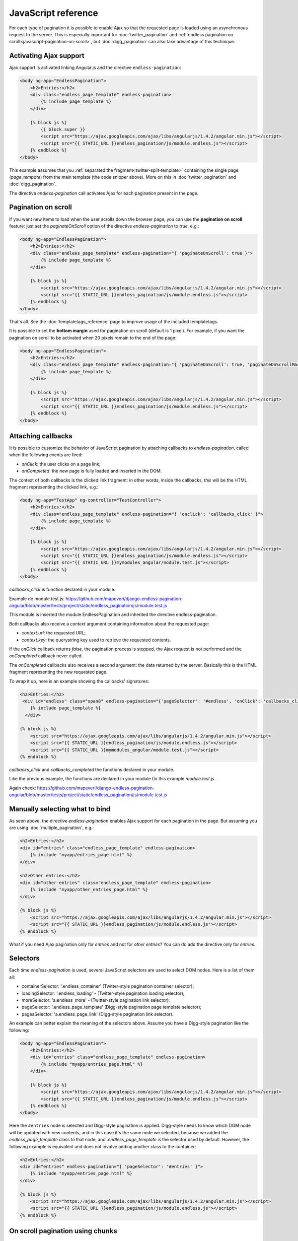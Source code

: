 JavaScript reference
====================

For each type of pagination it is possible to enable Ajax so that the requested
page is loaded using an asynchronous request to the server. This is especially
important for :doc:`twitter_pagination` and
:ref:`endless pagination on scroll<javascript-pagination-on-scroll>`, but
:doc:`digg_pagination` can also take advantage of this technique.

Activating Ajax support
~~~~~~~~~~~~~~~~~~~~~~~

Ajax support is activated linking Angular.js and the directive ``endless-pagination``:

.. code-block:: html+django

    <body ng-app="EndlessPagination">
        <h2>Entries:</h2>
        <div class="endless_page_template" endless-pagination>
            {% include page_template %}
        </div>

        {% block js %}
            {{ block.super }}
            <script src="https://ajax.googleapis.com/ajax/libs/angularjs/1.4.2/angular.min.js"></script>
            <script src="{{ STATIC_URL }}endless_pagination/js/module.endless.js"></script>
        {% endblock %}
    </body>

This example assumes that you
:ref:`separated the fragment<twitter-split-template>` containing the single
page (*page_tempate*) from the main template (the code snipper above). More on
this in :doc:`twitter_pagination` and :doc:`digg_pagination`.

The directive *endless-pagination* call activates Ajax for each pagination present in
the page.

.. _javascript-pagination-on-scroll:

Pagination on scroll
~~~~~~~~~~~~~~~~~~~~

If you want new items to load when the user scrolls down the browser page,
you can use the **pagination on scroll** feature: just set the
*paginateOnScroll* option of the directive *endless-pagination* to *true*, e.g.:

.. code-block:: html+django

    <body ng-app="EndlessPagination">
        <h2>Entries:</h2>
        <div class="endless_page_template" endless-pagination="{ 'paginateOnScroll': true }">
            {% include page_template %}
        </div>

        {% block js %}
            <script src="https://ajax.googleapis.com/ajax/libs/angularjs/1.4.2/angular.min.js"></script>
            <script src="{{ STATIC_URL }}endless_pagination/js/module.endless.js"></script>
        {% endblock %}
    </body>

That's all. See the :doc:`templatetags_reference` page to improve usage of
the included templatetags.

It is possible to set the **bottom margin** used for pagination on scroll
(default is 1 pixel). For example, if you want the pagination on scroll
to be activated when 20 pixels remain to the end of the page:

.. code-block:: html+django

    <body ng-app="EndlessPagination">
        <h2>Entries:</h2>
        <div class="endless_page_template" endless-pagination="{ 'paginateOnScroll': true, 'paginateOnScrollMargin':  20}">
            {% include page_template %}
        </div>

        {% block js %}
            <script src="https://ajax.googleapis.com/ajax/libs/angularjs/1.4.2/angular.min.js"></script>
            <script src="{{ STATIC_URL }}endless_pagination/js/module.endless.js"></script>
        {% endblock %}
    </body>

Attaching callbacks
~~~~~~~~~~~~~~~~~~~

It is possible to customize the behavior of JavaScript pagination by attaching
callbacks to *endless-pagination*, called when the following events are fired:

- *onClick*: the user clicks on a page link;
- *onCompleted*: the new page is fully loaded and inserted in the DOM.

The context of both callbacks is the clicked link fragment: in other words,
inside the callbacks, *this* will be the HTML fragment representing the clicked
link, e.g.:

.. code-block:: html+django

    <body ng-app="TestApp" ng-controller="TestController">
        <h2>Entries:</h2>
        <div class="endless_page_template" endless-pagination="{ 'onclick': 'callbacks_click' }">
            {% include page_template %}
        </div>

        {% block js %}
            <script src="https://ajax.googleapis.com/ajax/libs/angularjs/1.4.2/angular.min.js"></script>
            <script src="{{ STATIC_URL }}endless_pagination/js/module.endless.js"></script>
            <script src="{{ STATIC_URL }}mymodules_angular/module.test.js"></script>
        {% endblock %}
    </body>

*callbacks_click* is function declared in your module.

Example de module.test.js: https://github.com/mapeveri/django-endless-pagination-angular/blob/master/tests/project/static/endless_pagination/js/module.test.js

This module is inserted the module EndlessPagination and inherited the directive endless-pagination.

Both callbacks also receive a *context* argument containing information about
the requested page:

- *context.url*: the requested URL;
- *context.key*: the querystring key used to retrieve the requested contents.

If the *onClick* callback returns *false*, the pagination process is stopped,
the Ajax request is not performed and the *onCompleted* callback never called.

The *onCompleted* callbacks also receives a second argument: the data returned
by the server. Basically this is the HTML fragment representing the new
requested page.

To wrap it up, here is an example showing the callbacks' signatures:

.. code-block:: html+django

    <h2>Entries:</h2>
     <div id="endless" class="span8" endless-pagination="{'pageSelector': '#endless', 'onClick': 'callbacks_click', 'onCompleted': 'callbacks_completed' }">
        {% include page_template %}
      </div>

    {% block js %}
        <script src="https://ajax.googleapis.com/ajax/libs/angularjs/1.4.2/angular.min.js"></script>
        <script src="{{ STATIC_URL }}endless_pagination/js/module.endless.js"></script>
        <script src="{{ STATIC_URL }}mymodules_angular/module.test.js"></script>
    {% endblock %}

*callbacks_click* and *callbacks_completed* the functions declared in your module.

Like the previous example, the functions are declared in your module (In this example *module.test.js*.

Again check: https://github.com/mapeveri/django-endless-pagination-angular/blob/master/tests/project/static/endless_pagination/js/module.test.js

Manually selecting what to bind
~~~~~~~~~~~~~~~~~~~~~~~~~~~~~~~

As seen above, the directive *endless-pagination* enables Ajax support for each pagination
in the page. But assuming you are using :doc:`multiple_pagination`, e.g.:

.. code-block:: html+django

    <h2>Entries:</h2>
    <div id="entries" class="endless_page_template" endless-pagination>
        {% include "myapp/entries_page.html" %}
    </div>

    <h2>Other entries:</h2>
    <div id="other-entries" class="endless_page_template" endless-pagination>
        {% include "myapp/other_entries_page.html" %}
    </div>

    {% block js %}
        <script src="https://ajax.googleapis.com/ajax/libs/angularjs/1.4.2/angular.min.js"></script>
        <script src="{{ STATIC_URL }}endless_pagination/js/module.endless.js"></script>
    {% endblock %}

What if you need Ajax pagination only for *entries* and not for
*other entries*? You can do add the directive only for *entries*.

Selectors
~~~~~~~~~

Each time *endless-pagination* is used, several JavaScript selectors are used
to select DOM nodes. Here is a list of them all:

- containerSelector: '.endless_container'
  (Twitter-style pagination container selector);
- loadingSelector: '.endless_loading' -
  (Twitter-style pagination loading selector);
- moreSelector: 'a.endless_more' -
  (Twitter-style pagination link selector);
- pageSelector: '.endless_page_template'
  (Digg-style pagination page template selector);
- pagesSelector: 'a.endless_page_link'
  (Digg-style pagination link selector).

An example can better explain the meaning of the selectors above. Assume you
have a Digg-style pagination like the following:

.. code-block:: html+django

    <body ng-app="EndlessPagination">
        <h2>Entries:</h2>
        <div id="entries" class="endless_page_template" endless-pagination>
            {% include "myapp/entries_page.html" %}
        </div>

        {% block js %}
            <script src="https://ajax.googleapis.com/ajax/libs/angularjs/1.4.2/angular.min.js"></script>
            <script src="{{ STATIC_URL }}endless_pagination/js/module.endless.js"></script>
        {% endblock %}
    </body>

Here the ``#entries`` node is selected and Digg-style pagination is applied.
Digg-style needs to know which DOM node will be updated with new contents,
and in this case it's the same node we selected, because we added the
*endless_page_template* class to that node, and *.endless_page_template*
is the selector used by default. However, the following example is equivalent
and does not involve adding another class to the container:

.. code-block:: html+django

    <h2>Entries:</h2>
    <div id="entries" endless-pagination="{ 'pageSelector': '#entries' }">
        {% include "myapp/entries_page.html" %}
    </div>

    {% block js %}
        <script src="https://ajax.googleapis.com/ajax/libs/angularjs/1.4.2/angular.min.js"></script>
        <script src="{{ STATIC_URL }}endless_pagination/js/module.endless.js"></script>
    {% endblock %}

.. _javascript-chunks:

On scroll pagination using chunks
~~~~~~~~~~~~~~~~~~~~~~~~~~~~~~~~~

Sometimes, when using on scroll pagination, you may want to still display
the *show more* link after each *N* pages. In Django Endless Pagination Angular this is
called *chunk size*. For instance, a chunk size of 5 means that a *show more*
link is displayed after page 5 is loaded, then after page 10, then after page
15 and so on. Activating this functionality is straightforward, just use the
*paginateOnScrollChunkSize* option:

.. code-block:: html+django

    <div endless-pagination="{'paginateOnScroll': true, 'paginateOnScrollChunkSize': 5}"></div>

    {% block js %}
        <script src="https://ajax.googleapis.com/ajax/libs/angularjs/1.4.2/angular.min.js"></script>
        <script src="{{ STATIC_URL }}endless_pagination/js/module.endless.js"></script>
    {% endblock %}

.. _javascript-migrate:

Migrate from Django-endless-pagination to Django-endless-pagination-angular
~~~~~~~~~~~~~~~~~~~~~~~~~~~~~~~

Django Endless Pagination Angular introduces only angular.js and remove jquery.

Instructions on how to migrate from the old version to the new one follow.

Basic migration
---------------

Before:

.. code-block:: html+django

    <h2>Entries:</h2>
    {% include page_template %}

    {% block js %}
        {{ block.super }}
        <script src="http://code.jquery.com/jquery-latest.js"></script>
        <script src="{{ STATIC_URL }}endless_pagination/js/endless-pagination.js"></script>
        <script>$.endlessPaginate();</script>
    {% endblock %}

Now:

.. code-block:: html+django

    <body ng-app="EndlessPagination">
        <h2>Entries:</h2>
        <div endless-pagination>
            {% include page_template %}
        </div>

        {% block js %}
            <script src="https://ajax.googleapis.com/ajax/libs/angularjs/1.4.2/angular.min.js"></script>
            <script src="{{ STATIC_URL }}endless_pagination/js/module.endless.js"></script>
        {% endblock %}
    </body>

Pagination on scroll
--------------------

Before:

.. code-block:: html+django

    <h2>Entries:</h2>
    {% include page_template %}

    {% block js %}
        {{ block.super }}
        <script src="http://code.jquery.com/jquery-latest.js"></script>
        <script src="{{ STATIC_URL }}endless_pagination/js/endless-pagination.js"></script>
        <script>
            $.endlessPaginate({paginateOnScroll: true});
        </script>
    {% endblock %}

Now:

.. code-block:: html+django

    <body ng-app="EndlessPagination">
        <h2>Entries:</h2>
        <div endless-pagination="{'paginateOnScroll': true}">
            {% include page_template %}
        </div>

        {% block js %}
            <script src="https://ajax.googleapis.com/ajax/libs/angularjs/1.4.2/angular.min.js"></script>
            <script src="{{ STATIC_URL }}endless_pagination/js/module.endless.js"></script>
        {% endblock %}
    </body>

Pagination on scroll with customized bottom margin
--------------------------------------------------

Before:

.. code-block:: html+django

    <h2>Entries:</h2>
    {% include page_template %}

    {% block js %}
        {{ block.super }}
        <script src="http://code.jquery.com/jquery-latest.js"></script>
        <script src="{{ STATIC_URL }}endless_pagination/js/endless-pagination.js"></script>
        <script>
            $.endlessPaginate({
                paginateOnScroll: true,
                paginateOnScrollMargin: 20
            });
        </script>
    {% endblock %}

Now:

.. code-block:: html+django

    <body ng-app="EndlessPagination">
        <h2>Entries:</h2>
        <div endeless-pagination="{'paginateOnScroll': true, 'paginateOnScrollMargin': 20}">
            {% include page_template %}
        </div>

        {% block js %}
            <script src="https://ajax.googleapis.com/ajax/libs/angularjs/1.4.2/angular.min.js"></script>
            <script src="{{ STATIC_URL }}endless_pagination/js/module.endless.js"></script>
        {% endblock %}
    </body>


Avoid enabling Ajax on one or more paginations
----------------------------------------------

Before:

.. code-block:: html+django

    <h2>Other entries:</h2>
    <div class="endless_page_template endless_page_skip">
        {% include "myapp/other_entries_page.html" %}
    </div>

    {% block js %}
        {{ block.super }}
        <script src="http://code.jquery.com/jquery-latest.js"></script>
        <script src="{{ STATIC_URL }}endless_pagination/js/endless-pagination.js"></script>
        <script>$('not:(.endless_page_skip)').endlessPaginate();</script>
    {% endblock %}

Now:

.. code-block:: html+django

    <body ng-app="EndlessPagination">
        <h2>Other entries:</h2>
        <div class="endless_page_template endless_page_skip" endless-pagination>
            {% include "myapp/other_entries_page.html" %}
        </div>

        {% block js %}
            <script src="https://ajax.googleapis.com/ajax/libs/angularjs/1.4.2/angular.min.js"></script>
            <script src="{{ STATIC_URL }}endless_pagination/js/module.endless.js"></script>
        {% endblock %}
    </body>

In this last example, only add the directive in where the desired pagination.
